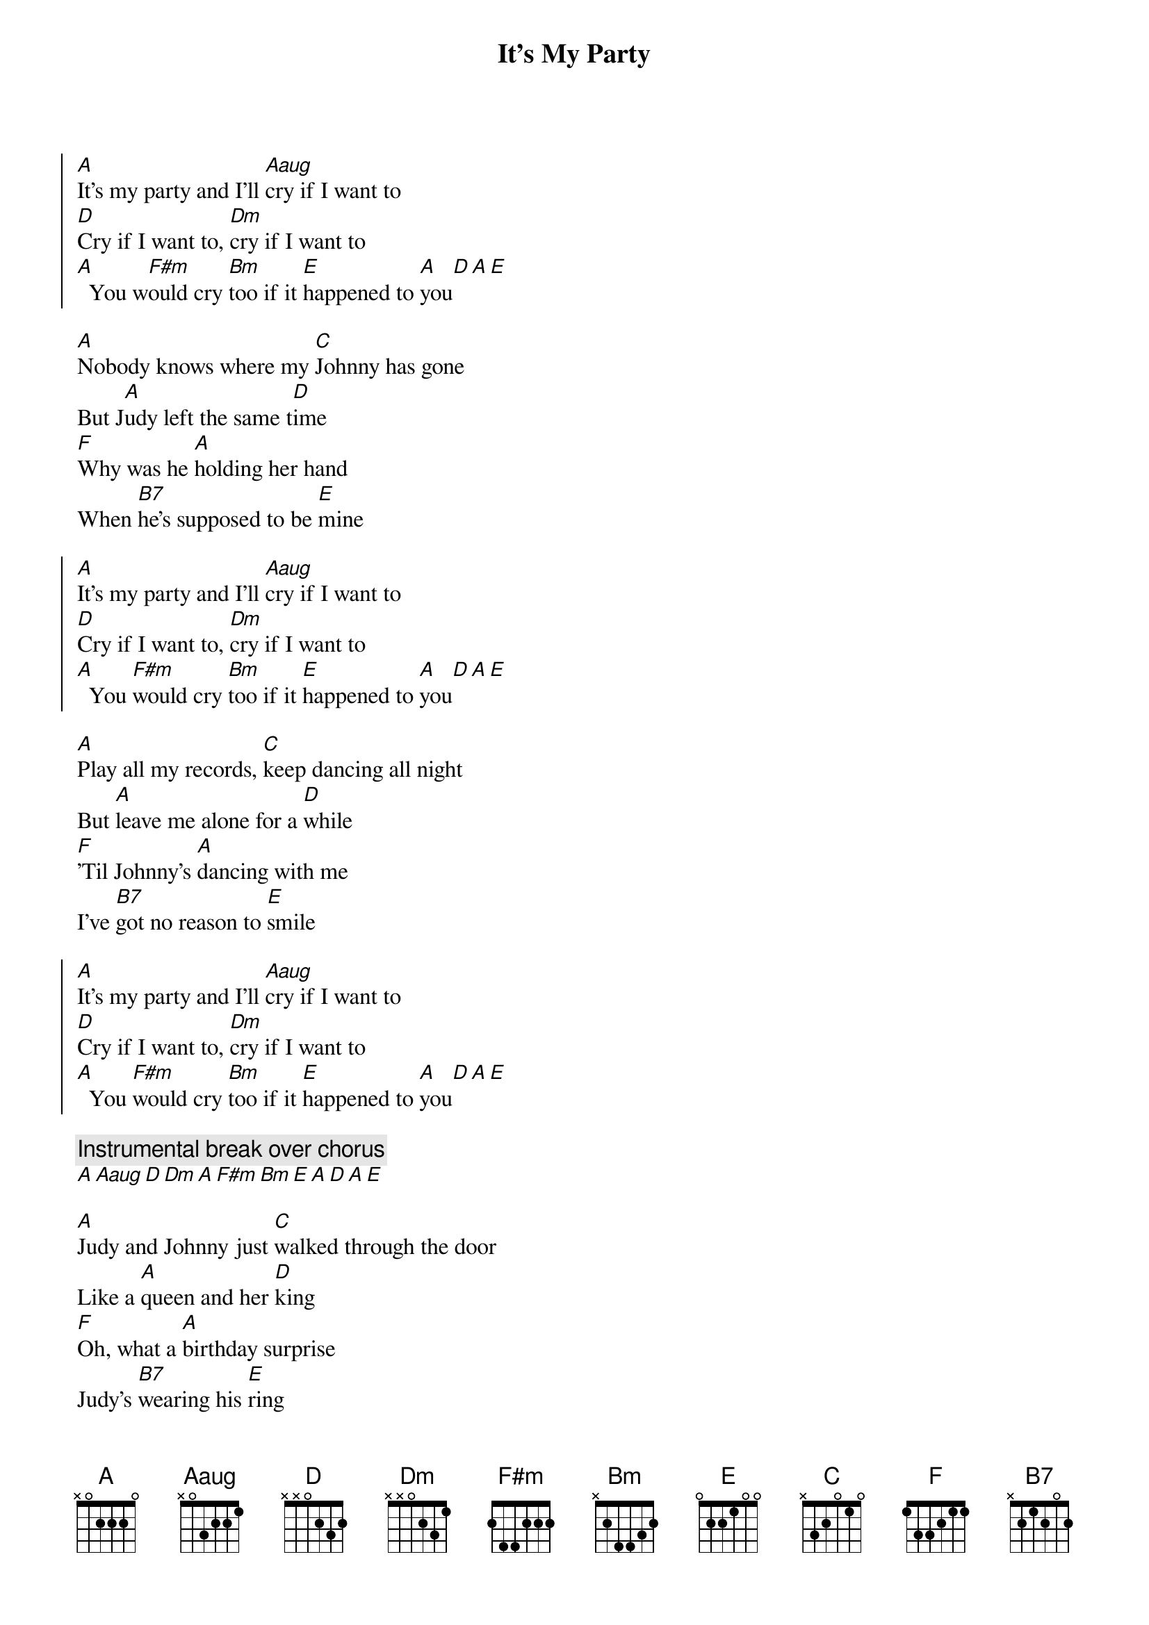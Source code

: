 {artist:Lesley Gore}
{title:It's My Party}
{tempo:118bpm}

{start_of_chorus}
[A]It's my party and I'll [Aaug]cry if I want to
[D]Cry if I want to, [Dm]cry if I want to
[A]  You w[F#m]ould cry [Bm]too if it [E]happened to [A]you[D][A][E]
{end_of_chorus}

{start_of_verse}
[A]Nobody knows where my [C]Johnny has gone
But J[A]udy left the same t[D]ime
[F]Why was he [A]holding her hand
When [B7]he's supposed to be [E]mine
{end_of_verse}

{start_of_chorus}
[A]It's my party and I'll [Aaug]cry if I want to
[D]Cry if I want to, [Dm]cry if I want to
[A]  You [F#m]would cry [Bm]too if it [E]happened to [A]you[D][A][E]
{end_of_chorus}

{start_of_verse}
[A]Play all my records, [C]keep dancing all night
But [A]leave me alone for a [D]while
[F]'Til Johnny's [A]dancing with me
I've [B7]got no reason to [E]smile
{end_of_verse}

{start_of_chorus}
[A]It's my party and I'll [Aaug]cry if I want to
[D]Cry if I want to, [Dm]cry if I want to
[A]  You [F#m]would cry [Bm]too if it [E]happened to [A]you[D][A][E]
{end_of_chorus}

{comment:Instrumental break over chorus}
[A][Aaug][D][Dm][A][F#m][Bm][E][A][D][A][E]

{start_of_verse}
[A]Judy and Johnny just [C]walked through the door
Like a [A]queen and her [D]king
[F]Oh, what a [A]birthday surprise
Judy's [B7]wearing his [E]ring
{end_of_verse}

{start_of_chorus}
[A]It's my party and I'll [Aaug]cry if I want to
[D]Cry if I want to, [Dm]cry if I want to
[A]  You [F#m]would cry [Bm]too if it [E]happened to [A]you[D][A][E]
I[A]t's my party and I'll [Aaug]cry if I want to
[D]Cry if I want to, [Dm]cry if I want to
[A]  You [F#m]would cry [Bm]too if it [E]happened to [A]you[D][A][E]
{end_of_chorus}
